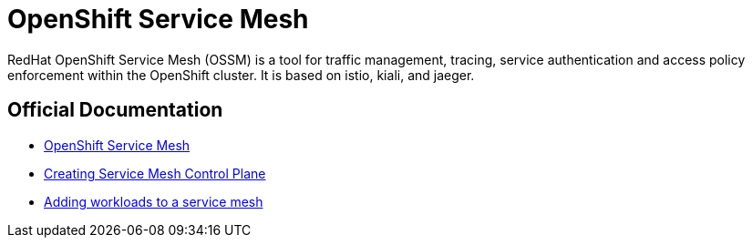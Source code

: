 = OpenShift Service Mesh

RedHat OpenShift Service Mesh (OSSM) is a tool for traffic management, tracing, service authentication and access policy enforcement within the OpenShift cluster. It is based on istio, kiali, and jaeger.

== Official Documentation

* https://docs.openshift.com/container-platform/latest/logging/cluster-logging.htmlhttps://docs.openshift.com/container-platform/4.12/service_mesh/v2x/ossm-about.html[OpenShift Service Mesh]
* https://docs.openshift.com/container-platform/latest/logging/cluster-logging-external.htmlhttps://docs.openshift.com/container-platform/4.12/service_mesh/v2x/ossm-create-smcp.html[Creating Service Mesh Control Plane]
* https://docs.openshift.com/container-platform/4.12/service_mesh/v2x/ossm-create-mesh.html[Adding workloads to a service mesh]
